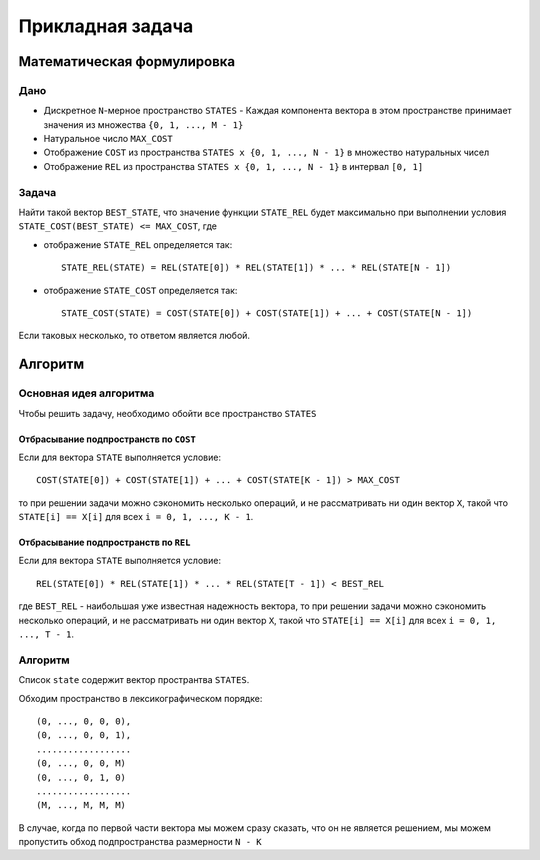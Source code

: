 =================
Прикладная задача
=================

Математическая формулировка
===========================

Дано
----

+ Дискретное ``N``-мерное пространство ``STATES``
  - Каждая компонента вектора в этом пространстве принимает значения из множества ``{0, 1, ..., M - 1}``

+ Натуральное число ``MAX_COST``

+ Отображение ``COST`` из пространства ``STATES x {0, 1, ..., N - 1}`` в множество натуральных чисел

+ Отображение ``REL`` из пространства ``STATES x {0, 1, ..., N - 1}`` в интервал ``[0, 1]``

Задача
------

Найти такой вектор ``BEST_STATE``, что значение функции ``STATE_REL`` будет максимально
при выполнении условия ``STATE_COST(BEST_STATE) <= MAX_COST``, где

+ отображение ``STATE_REL`` определяется так::

    STATE_REL(STATE) = REL(STATE[0]) * REL(STATE[1]) * ... * REL(STATE[N - 1])

+ отображение ``STATE_COST`` определяется так::

    STATE_COST(STATE) = COST(STATE[0]) + COST(STATE[1]) + ... + COST(STATE[N - 1])

Если таковых несколько, то ответом является любой.


Алгоритм
========

Основная идея алгоритма
-----------------------

Чтобы решить задачу, необходимо обойти все пространство ``STATES``

Отбрасывание подпространств по ``COST``
~~~~~~~~~~~~~~~~~~~~~~~~~~~~~~~~~~~~~~~

Если для вектора ``STATE`` выполняется условие::

    COST(STATE[0]) + COST(STATE[1]) + ... + COST(STATE[K - 1]) > MAX_COST

то при решении задачи можно сэкономить несколько операций,
и не рассматривать ни один вектор ``X``, такой что
``STATE[i] == X[i]`` для всех ``i = 0, 1, ..., K - 1``.

Отбрасывание подпространств по ``REL``
~~~~~~~~~~~~~~~~~~~~~~~~~~~~~~~~~~~~~~

Если для вектора ``STATE`` выполняется условие::

    REL(STATE[0]) * REL(STATE[1]) * ... * REL(STATE[T - 1]) < BEST_REL
    
где ``BEST_REL`` - наибольшая уже известная надежность вектора,
то при решении задачи можно сэкономить несколько операций,
и не рассматривать ни один вектор ``X``, такой что
``STATE[i] == X[i]`` для всех ``i = 0, 1, ..., T - 1``.

Алгоритм
--------

Список ``state`` содержит вектор пространтва ``STATES``.

Обходим пространство в лексикографическом порядке::

    (0, ..., 0, 0, 0),
    (0, ..., 0, 0, 1),
    ..................
    (0, ..., 0, 0, M)
    (0, ..., 0, 1, 0)
    ..................
    (M, ..., M, M, M)

В случае, когда по первой части вектора мы можем сразу сказать, что он не является решением,
мы можем пропустить обход подпространства размерности ``N - K``
